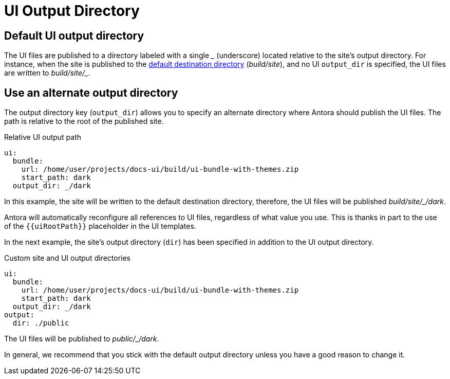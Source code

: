 = UI Output Directory

== Default UI output directory

The UI files are published to a directory labeled with a single [.path]_++_++_ (underscore) located relative to the site's output directory.
For instance, when the site is published to the xref:configure-output.adoc#output-dir[default destination directory] ([.path]_build/site_), and no UI `output_dir` is specified, the UI files are written to [.path]_++build/site/_++_.

[#output-dir]
== Use an alternate output directory

The output directory key (`output_dir`) allows you to specify an alternate directory where Antora should publish the UI files.
The path is relative to the root of the published site.

.Relative UI output path
[source,yaml]
----
ui:
  bundle:
    url: /home/user/projects/docs-ui/build/ui-bundle-with-themes.zip
    start_path: dark
  output_dir: _/dark
----

In this example, the site will be written to the default destination directory, therefore, the UI files will be published [.path]_++build/site/_/dark++_.

Antora will automatically reconfigure all references to UI files, regardless of what value you use.
This is thanks in part to the use of the `+{{uiRootPath}}+` placeholder in the UI templates.

In the next example, the site's output directory (`dir`) has been specified in addition to the UI output directory.

.Custom site and UI output directories
[source,yaml]
----
ui:
  bundle:
    url: /home/user/projects/docs-ui/build/ui-bundle-with-themes.zip
    start_path: dark
  output_dir: _/dark
output:
  dir: ./public
----

The UI files will be published to [.path]_++public/_/dark++_.

In general, we recommend that you stick with the default output directory unless you have a good reason to change it.
